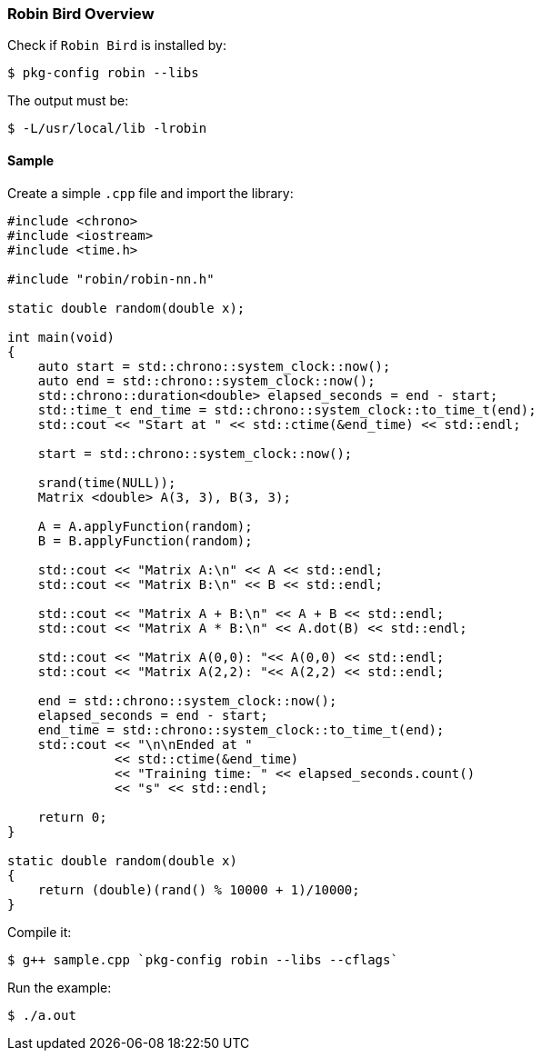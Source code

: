 [[robinbird-overview]]

=== Robin Bird Overview

Check if `Robin Bird` is installed by:

[source,bash]
----
$ pkg-config robin --libs
----

The output must be:

[source,bash]
----
$ -L/usr/local/lib -lrobin
----

==== Sample

Create a simple `.cpp` file and import the library:

[source,c]
----
#include <chrono>
#include <iostream>
#include <time.h>

#include "robin/robin-nn.h"

static double random(double x);

int main(void)
{
    auto start = std::chrono::system_clock::now();
    auto end = std::chrono::system_clock::now();
    std::chrono::duration<double> elapsed_seconds = end - start;
    std::time_t end_time = std::chrono::system_clock::to_time_t(end);
    std::cout << "Start at " << std::ctime(&end_time) << std::endl;
    
    start = std::chrono::system_clock::now(); 

    srand(time(NULL));
    Matrix <double> A(3, 3), B(3, 3);

    A = A.applyFunction(random);
    B = B.applyFunction(random);

    std::cout << "Matrix A:\n" << A << std::endl;
    std::cout << "Matrix B:\n" << B << std::endl;

    std::cout << "Matrix A + B:\n" << A + B << std::endl;
    std::cout << "Matrix A * B:\n" << A.dot(B) << std::endl;
    
    std::cout << "Matrix A(0,0): "<< A(0,0) << std::endl;
    std::cout << "Matrix A(2,2): "<< A(2,2) << std::endl;
    
    end = std::chrono::system_clock::now();    
    elapsed_seconds = end - start;
    end_time = std::chrono::system_clock::to_time_t(end);
    std::cout << "\n\nEnded at "
              << std::ctime(&end_time)
              << "Training time: " << elapsed_seconds.count()
              << "s" << std::endl;
    
    return 0;
}

static double random(double x)
{
    return (double)(rand() % 10000 + 1)/10000;
}
----

Compile it:

[source,bash]
----
$ g++ sample.cpp `pkg-config robin --libs --cflags`
----

Run the example:

[source,bash]
----
$ ./a.out
----
